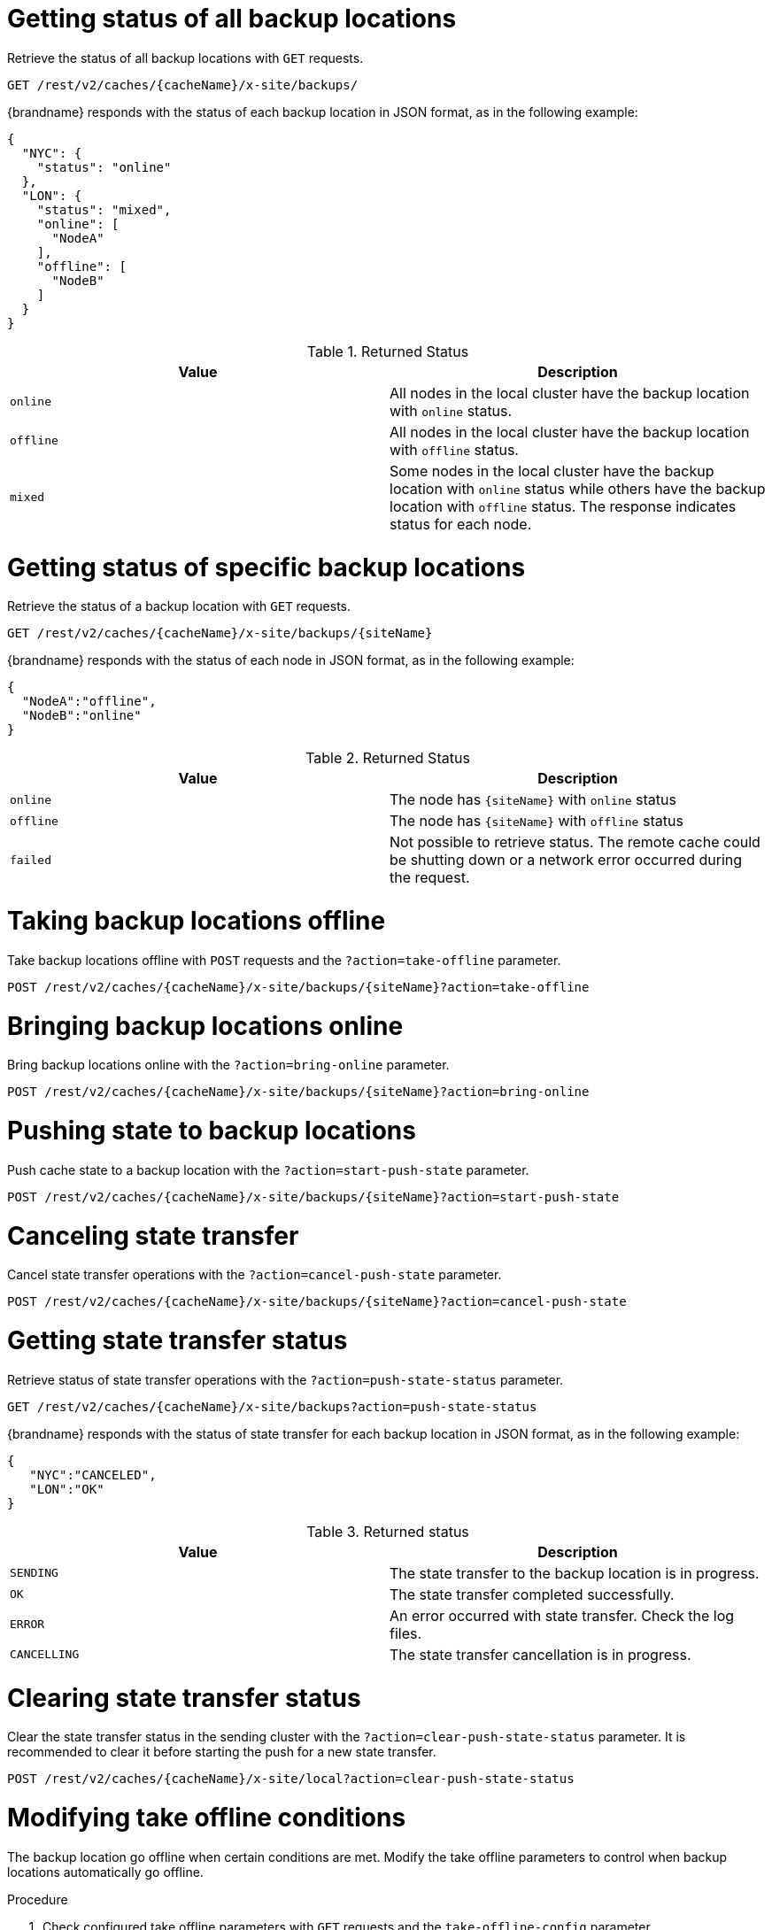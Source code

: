 [id='rest_v2_xsite_sites_status_{context}']
= Getting status of all backup locations

Retrieve the status of all backup locations with `GET` requests.

[source,options="nowrap",subs=attributes+]
----
GET /rest/v2/caches/{cacheName}/x-site/backups/
----

{brandname} responds with the status of each backup location in JSON format, as in the following example:

[source,json,options="nowrap",subs=attributes+]
----
{
  "NYC": {
    "status": "online"
  },
  "LON": {
    "status": "mixed",
    "online": [
      "NodeA"
    ],
    "offline": [
      "NodeB"
    ]
  }
}
----

.Returned Status
|===
|Value |Description

|`online`
| All nodes in the local cluster have the backup location with `online` status.

|`offline`
| All nodes in the local cluster have the backup location with `offline` status.

|`mixed`
| Some nodes in the local cluster have the backup location with `online` status while others have the backup location with `offline` status.
The response indicates status for each node.
|===

[id='rest_v2_xsite_site_status_{context}']
= Getting status of specific backup locations

Retrieve the status of a backup location with `GET` requests.

[source,options="nowrap",subs=attributes+]
----
GET /rest/v2/caches/{cacheName}/x-site/backups/{siteName}
----

{brandname} responds with the status of each node in JSON format, as in the following example:

[source,json,options="nowrap",subs=attributes+]
----
{
  "NodeA":"offline",
  "NodeB":"online"
}
----

.Returned Status
|===
|Value |Description

|`online`
| The node has `+{siteName}+` with `online` status

|`offline`
| The node has `+{siteName}+` with `offline` status

|`failed`
| Not possible to retrieve status.
The remote cache could be shutting down or a network error occurred during the request.
|===

[id='rest_v2_xsite_take_site_offline_{context}']
= Taking backup locations offline

Take backup locations offline with `POST` requests and the
`?action=take-offline` parameter.

[source,options="nowrap",subs=attributes+]
----
POST /rest/v2/caches/{cacheName}/x-site/backups/{siteName}?action=take-offline
----

[id='rest_v2_xsite_bring_backup_online_{context}']
= Bringing backup locations online

Bring backup locations online with the `?action=bring-online` parameter.

[source,options="nowrap",subs=attributes+]
----
POST /rest/v2/caches/{cacheName}/x-site/backups/{siteName}?action=bring-online
----

[id='rest_v2_xsite_start_push_{context}']
= Pushing state to backup locations

Push cache state to a backup location with the `?action=start-push-state`
parameter.

[source,options="nowrap",subs=attributes+]
----
POST /rest/v2/caches/{cacheName}/x-site/backups/{siteName}?action=start-push-state
----

[id='rest_v2_xsite_cancel_state_push_{context}']
= Canceling state transfer

Cancel state transfer operations with the `?action=cancel-push-state` parameter.

[source,options="nowrap",subs=attributes+]
----
POST /rest/v2/caches/{cacheName}/x-site/backups/{siteName}?action=cancel-push-state
----

[id='rest_v2_xsite_state_push_{context}']
= Getting state transfer status

Retrieve status of state transfer operations with the
`?action=push-state-status` parameter.

[source,options="nowrap",subs=attributes+]
----
GET /rest/v2/caches/{cacheName}/x-site/backups?action=push-state-status
----

{brandname} responds with the status of state transfer for each backup location in JSON format, as in the following example:

[source,json,options="nowrap",subs=attributes+]
----
{
   "NYC":"CANCELED",
   "LON":"OK"
}
----

.Returned status
|===
|Value |Description

|`SENDING`
| The state transfer to the backup location is in progress.

|`OK`
| The state transfer completed successfully.

|`ERROR`
| An error occurred with state transfer.
Check the log files.

|`CANCELLING`
| The state transfer cancellation is in progress.
|===

[id='rest_v2_xsite_clear_transfer_status_{context}']
= Clearing state transfer status

Clear the state transfer status in the sending cluster with the
`?action=clear-push-state-status` parameter.
It is recommended to clear it before starting the push for a new state transfer.

[source,options="nowrap",subs=attributes+]
----
POST /rest/v2/caches/{cacheName}/x-site/local?action=clear-push-state-status
----

[id='rest_v2_xsite_tuning_takeoffline_{context}']
= Modifying take offline conditions

The backup location go offline when certain conditions are met.
Modify the take offline parameters to control when backup locations automatically go offline.

.Procedure
. Check configured take offline parameters with `GET` requests and the
`take-offline-config` parameter.
+
[source,options="nowrap",subs=attributes+]
----
GET /rest/v2/caches/{cacheName}/x-site/backups/{siteName}/take-offline-config
----
+
The {brandname} response includes `after_failures` and `min_wait` fields as follows:
+
[source,json,options="nowrap",subs=attributes+]
----
{
  "after_failures": 2,
  "min_wait": 1000
}
----
. Modify the take offline parameters in the body of `PUT` requests.
+
[source,options="nowrap",subs=attributes+]
----
PUT /rest/v2/caches/{cacheName}/x-site/backups/{siteName}/take-offline-config
----

If the operation successfully completes, the service returns `204 (No Content)`.

[id='rest_v2_xsite_cancel_receive_state_{context}']
= Canceling state transfer from receiving sites

If the connection between two backup locations breaks, you can cancel state transfer on the backup location that is receiving the push.

Cancel state transfer from another location and keep the current state of the local cache with the `?action=cancel-receive-state` parameter.

[source,options="nowrap",subs=attributes+]
----
POST /rest/v2/caches/{cacheName}/x-site/backups/{siteName}?action=cancel-receive-state
----

[id='rest_v2_xsite_get_state_transfer_mode_{context}']
= Retrieving the state transfer mode

Check the state transfer mode with `GET` requests.

[source,options="nowrap",subs=attributes+]
----
GET /rest/v2/caches/{cacheName}/x-site/backups/{site}/state-transfer-mode
----

[id='rest_v2_xsite_set_state_transfer_mode_{context}']
= Setting the state transfer mode

Configure the state transfer mode with the `?action=set` parameter.

[source,options="nowrap",subs=attributes+]
----
POST /rest/v2/caches/{cacheName}/x-site/backups/{site}/state-transfer-mode?action=set&mode={mode}
----